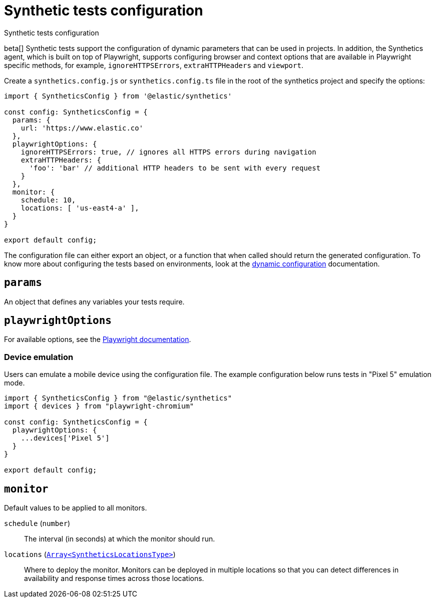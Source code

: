 [[synthetics-configuration]]
= Synthetic tests configuration

++++
<titleabbrev>Synthetic tests configuration</titleabbrev>
++++

:synthetics_version: v1.0.0-beta.26

beta[] Synthetic tests support the configuration of dynamic parameters that can be
used in projects. In addition, the Synthetics agent, which is built on top
of Playwright, supports configuring browser and context options that are available
in Playwright specific methods, for example, `ignoreHTTPSErrors`, `extraHTTPHeaders` and `viewport`. 

[[synthetics-config-file]]

Create a `synthetics.config.js` or `synthetics.config.ts` file in the root of the
synthetics project and specify the options:

[source,js]
----
import { SyntheticsConfig } from '@elastic/synthetics'

const config: SyntheticsConfig = {
  params: {
    url: 'https://www.elastic.co'
  },
  playwrightOptions: {
    ignoreHTTPSErrors: true, // ignores all HTTPS errors during navigation
    extraHTTPHeaders: {
      'foo': 'bar' // additional HTTP headers to be sent with every request
    }
  },
  monitor: {
    schedule: 10,
    locations: [ 'us-east4-a' ],
  }
}

export default config;
----

The configuration file can either export an object, or a function that when
called should return the generated configuration. To know more about configuring
the tests based on environments, look at the <<synthetics-dynamic-configs, dynamic configuration>> documentation.

[discrete]
[[synthetics-configuration-params]]
== `params`

An object that defines any variables your tests require.

[discrete]
[[synthetics-configuration-playwright-options]]
== `playwrightOptions`

For available options, see the https://playwright.dev/docs/api[Playwright documentation].

[discrete]
[[synthetics-config-device-emulation]]
=== Device emulation

Users can emulate a mobile device using the configuration file.
The example configuration below runs tests in "Pixel 5" emulation mode.

[source,js]
----
import { SyntheticsConfig } from "@elastic/synthetics"
import { devices } from "playwright-chromium"

const config: SyntheticsConfig = {
  playwrightOptions: {
    ...devices['Pixel 5']
  }
}

export default config;
----

[discrete]
[[synthetics-configuration-monitor]]
== `monitor`

Default values to be applied to all monitors.

`schedule` (`number`)::
The interval (in seconds) at which the monitor should run.

`locations` (https://github.com/elastic/synthetics/blob/{synthetics_version}/src/dsl/monitor.ts#L36[`Array<SyntheticsLocationsType>`])::
Where to deploy the monitor. Monitors can be deployed in multiple locations so that you can detect differences in availability and response times across those locations.
